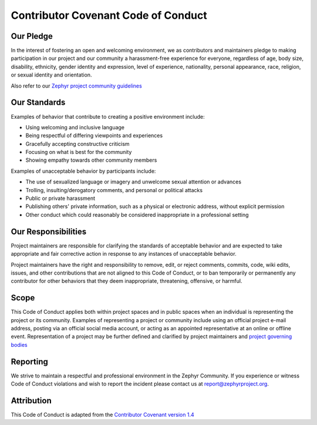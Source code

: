 Contributor Covenant Code of Conduct
####################################

Our Pledge
**********

In the interest of fostering an open and welcoming environment, we as
contributors and maintainers pledge to making participation in our
project and our community a harassment-free experience for everyone,
regardless of age, body size, disability, ethnicity, gender identity and
expression, level of experience, nationality, personal appearance, race,
religion, or sexual identity and orientation.

Also refer to our
`Zephyr project community guidelines
<https://www.zephyrproject.org/developers/how-to-contribute/#community-guidelines>`__

Our Standards
*************

Examples of behavior that contribute to creating a positive environment include:

* Using welcoming and inclusive language
* Being respectful of differing viewpoints and experiences
* Gracefully accepting constructive criticism
* Focusing on what is best for the community
* Showing empathy towards other community members

Examples of unacceptable behavior by participants include:

* The use of sexualized language or imagery and unwelcome sexual attention
  or advances
* Trolling, insulting/derogatory comments, and personal or political attacks
* Public or private harassment
* Publishing others' private information, such as a physical or
  electronic address, without explicit permission
* Other conduct which could reasonably be considered inappropriate in a
  professional setting

Our Responsibilities
********************

Project maintainers are responsible for clarifying the standards of
acceptable behavior and are expected to take appropriate and fair
corrective action in response to any instances of unacceptable behavior.

Project maintainers have the right and responsibility to remove, edit,
or reject comments, commits, code, wiki edits, issues, and other
contributions that are not aligned to this Code of Conduct, or to ban
temporarily or permanently any contributor for other behaviors that they
deem inappropriate, threatening, offensive, or harmful.

Scope
*****

This Code of Conduct applies both within project spaces and in public
spaces when an individual is representing the project or its community.
Examples of representing a project or community include using an
official project e-mail address, posting via an official social media
account, or acting as an appointed representative at an online or
offline event. Representation of a project may be further defined and
clarified by project maintainers and `project governing bodies
<https://www.zephyrproject.org/about/organization/>`__

Reporting
*********

We strive to maintain a respectful and professional environment in the Zephyr
Community. If you experience or witness Code of Conduct violations and wish to
report the incident please contact us at report@zephyrproject.org.

Attribution
***********

This Code of Conduct is adapted from the `Contributor
Covenant version 1.4 <http://contributor-covenant.org/version/1/4/>`__
